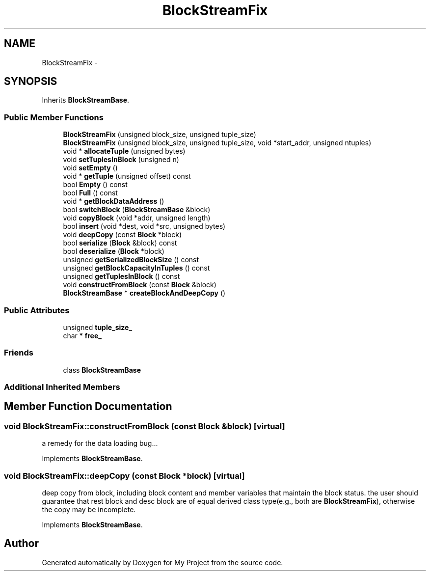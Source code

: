 .TH "BlockStreamFix" 3 "Fri Oct 9 2015" "My Project" \" -*- nroff -*-
.ad l
.nh
.SH NAME
BlockStreamFix \- 
.SH SYNOPSIS
.br
.PP
.PP
Inherits \fBBlockStreamBase\fP\&.
.SS "Public Member Functions"

.in +1c
.ti -1c
.RI "\fBBlockStreamFix\fP (unsigned block_size, unsigned tuple_size)"
.br
.ti -1c
.RI "\fBBlockStreamFix\fP (unsigned block_size, unsigned tuple_size, void *start_addr, unsigned ntuples)"
.br
.ti -1c
.RI "void * \fBallocateTuple\fP (unsigned bytes)"
.br
.ti -1c
.RI "void \fBsetTuplesInBlock\fP (unsigned n)"
.br
.ti -1c
.RI "void \fBsetEmpty\fP ()"
.br
.ti -1c
.RI "void * \fBgetTuple\fP (unsigned offset) const "
.br
.ti -1c
.RI "bool \fBEmpty\fP () const "
.br
.ti -1c
.RI "bool \fBFull\fP () const "
.br
.ti -1c
.RI "void * \fBgetBlockDataAddress\fP ()"
.br
.ti -1c
.RI "bool \fBswitchBlock\fP (\fBBlockStreamBase\fP &block)"
.br
.ti -1c
.RI "void \fBcopyBlock\fP (void *addr, unsigned length)"
.br
.ti -1c
.RI "bool \fBinsert\fP (void *dest, void *src, unsigned bytes)"
.br
.ti -1c
.RI "void \fBdeepCopy\fP (const \fBBlock\fP *block)"
.br
.ti -1c
.RI "bool \fBserialize\fP (\fBBlock\fP &block) const "
.br
.ti -1c
.RI "bool \fBdeserialize\fP (\fBBlock\fP *block)"
.br
.ti -1c
.RI "unsigned \fBgetSerializedBlockSize\fP () const "
.br
.ti -1c
.RI "unsigned \fBgetBlockCapacityInTuples\fP () const "
.br
.ti -1c
.RI "unsigned \fBgetTuplesInBlock\fP () const "
.br
.ti -1c
.RI "void \fBconstructFromBlock\fP (const \fBBlock\fP &block)"
.br
.ti -1c
.RI "\fBBlockStreamBase\fP * \fBcreateBlockAndDeepCopy\fP ()"
.br
.in -1c
.SS "Public Attributes"

.in +1c
.ti -1c
.RI "unsigned \fBtuple_size_\fP"
.br
.ti -1c
.RI "char * \fBfree_\fP"
.br
.in -1c
.SS "Friends"

.in +1c
.ti -1c
.RI "class \fBBlockStreamBase\fP"
.br
.in -1c
.SS "Additional Inherited Members"
.SH "Member Function Documentation"
.PP 
.SS "void BlockStreamFix::constructFromBlock (const \fBBlock\fP &block)\fC [virtual]\fP"
a remedy for the data loading bug\&.\&.\&.
.PP
Implements \fBBlockStreamBase\fP\&.
.SS "void BlockStreamFix::deepCopy (const \fBBlock\fP *block)\fC [virtual]\fP"
deep copy from block, including block content and member variables that maintain the block status\&. the user should guarantee that rest block and desc block are of equal derived class type(e\&.g\&., both are \fBBlockStreamFix\fP), otherwise the copy may be incomplete\&. 
.PP
Implements \fBBlockStreamBase\fP\&.

.SH "Author"
.PP 
Generated automatically by Doxygen for My Project from the source code\&.
